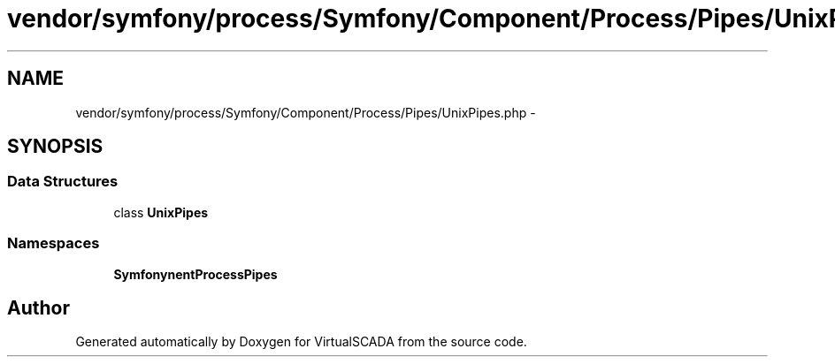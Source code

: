 .TH "vendor/symfony/process/Symfony/Component/Process/Pipes/UnixPipes.php" 3 "Tue Apr 14 2015" "Version 1.0" "VirtualSCADA" \" -*- nroff -*-
.ad l
.nh
.SH NAME
vendor/symfony/process/Symfony/Component/Process/Pipes/UnixPipes.php \- 
.SH SYNOPSIS
.br
.PP
.SS "Data Structures"

.in +1c
.ti -1c
.RI "class \fBUnixPipes\fP"
.br
.in -1c
.SS "Namespaces"

.in +1c
.ti -1c
.RI " \fBSymfony\\Component\\Process\\Pipes\fP"
.br
.in -1c
.SH "Author"
.PP 
Generated automatically by Doxygen for VirtualSCADA from the source code\&.
